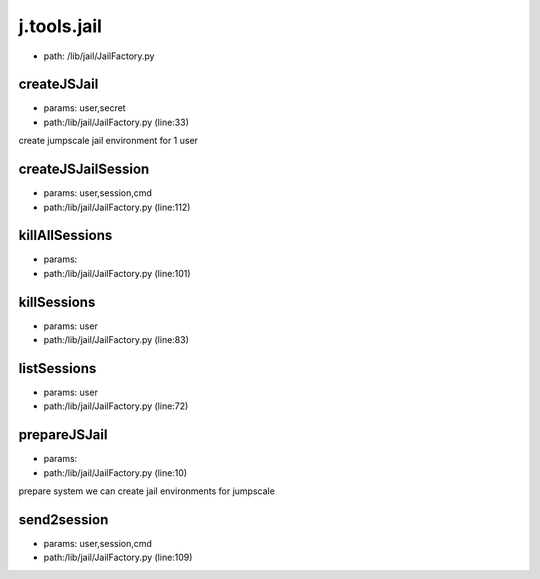 
j.tools.jail
============


* path: /lib/jail/JailFactory.py


createJSJail
------------


* params: user,secret
* path:/lib/jail/JailFactory.py (line:33)


create jumpscale jail environment for 1 user


createJSJailSession
-------------------


* params: user,session,cmd
* path:/lib/jail/JailFactory.py (line:112)


killAllSessions
---------------


* params:
* path:/lib/jail/JailFactory.py (line:101)


killSessions
------------


* params: user
* path:/lib/jail/JailFactory.py (line:83)


listSessions
------------


* params: user
* path:/lib/jail/JailFactory.py (line:72)


prepareJSJail
-------------


* params:
* path:/lib/jail/JailFactory.py (line:10)


prepare system we can create jail environments for jumpscale


send2session
------------


* params: user,session,cmd
* path:/lib/jail/JailFactory.py (line:109)


